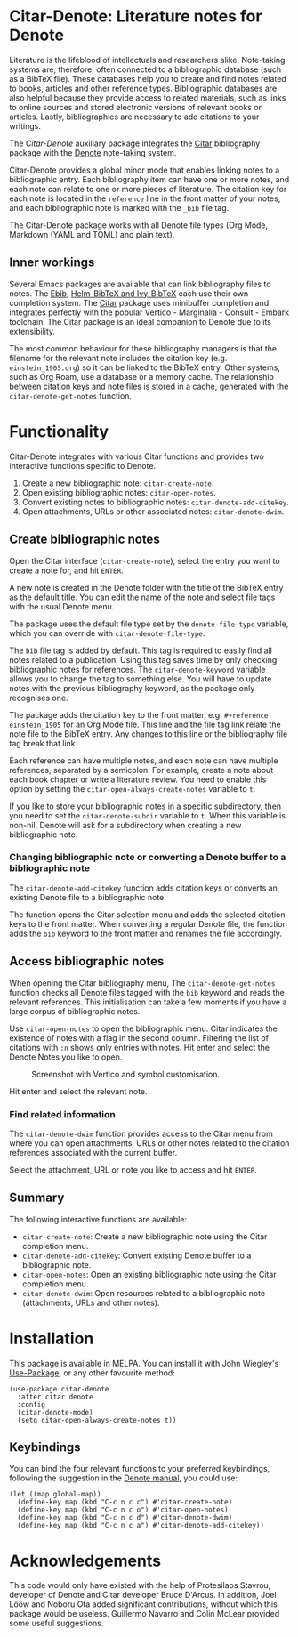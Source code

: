 [[https://melpa.org/#/citar-denote][file:https://melpa.org/packages/citar-denote-badge.svg]]

* Citar-Denote: Literature notes for Denote
Literature is the lifeblood of intellectuals and researchers alike. Note-taking systems are, therefore, often connected to a bibliographic database (such as a BibTeX file). These databases help you to create and find notes related to books, articles and other reference types. Bibliographic databases are also helpful because they provide access to related materials, such as links to online sources and stored electronic versions of relevant books or articles. Lastly, bibliographies are necessary to add citations to your writings.

The /Citar-Denote/ auxiliary package integrates the [[https://github.com/emacs-citar/citar][Citar]] bibliography package with the [[https://protesilaos.com/emacs/denote][Denote]] note-taking system. 

Citar-Denote provides a global minor mode that enables linking notes to a bibliographic entry. Each bibliography item can have one or more notes, and each note can relate to one or more pieces of literature. The citation key for each note is located in the =reference= line in the front matter of your notes, and each bibliographic note is marked with the =_bib= file tag.

The Citar-Denote package works with all Denote file types (Org Mode, Markdown (YAML and TOML) and plain text).

** Inner workings
Several Emacs packages are available that can link bibliography files to notes. The [[https://joostkremers.github.io/ebib/][Ebib]], [[https://github.com/tmalsburg/helm-bibtex][Helm-BibTeX and Ivy-BibTeX]] each use their own completion system. The [[https://github.com/emacs-citar/citar][Citar]] package uses minibuffer completion and integrates perfectly with the popular Vertico - Marginalia - Consult - Embark toolchain. The Citar package is an ideal companion to Denote due to its extensibility.

The most common behaviour for these bibliography managers is that the filename for the relevant note includes the citation key (e.g. =einstein_1905.org=) so it can be linked to the BibTeX entry. Other systems, such as Org Roam, use a database or a memory cache. The relationship between citation keys and note files is stored in a cache, generated with the =citar-denote-get-notes= function.

* Functionality
Citar-Denote integrates with various Citar functions and provides two interactive functions specific to Denote.

1. Create a new bibliographic note: =citar-create-note=.
2. Open existing bibliographic notes: =citar-open-notes=.
3. Convert existing notes to bibliographic notes: =citar-denote-add-citekey=.
4. Open attachments, URLs or other associated notes: =citar-denote-dwim=.

** Create bibliographic notes
Open the Citar interface (=citar-create-note=), select the entry you want to create a note for, and hit =ENTER=.

A new note is created in the Denote folder with the title of the BibTeX entry as the default title. You can edit the name of the note and select file tags with the usual Denote menu.

The package uses the default file type set by the =denote-file-type= variable, which you can override with =citar-denote-file-type=. 

The =bib= file tag is added by default. This tag is required to easily find all notes related to a publication. Using this tag saves time by only checking bibliographic notes for references. The =citar-denote-keyword= variable allows you to change the tag to something else. You will have to update notes with the previous bibliography keyword, as the package only recognises one.

The package adds the citation key to the front matter, e.g. =#+reference: einstein_1905= for an Org Mode file. This line and the file tag link relate the note file to the BibTeX entry. Any changes to this line or the bibliography file tag break that link.

Each reference can have multiple notes, and each note can have multiple references, separated by a semicolon. For example, create a note about each book chapter or write a literature review. You need to enable this option by setting the =citar-open-always-create-notes= variable to =t=.

If you like to store your bibliographic notes in a specific subdirectory, then you need to set the =citar-denote-subdir= variable to =t=. When this variable is non-nil, Denote will ask for a subdirectory when creating a new bibliographic note.

*** Changing bibliographic note or converting a Denote buffer to a bibliographic note
The =citar-denote-add-citekey= function adds citation keys or converts an existing Denote file to a bibliographic note.

The function opens the Citar selection menu and adds the selected citation keys to the front matter. When converting a regular Denote file, the function adds the =bib= keyword to the front matter and renames the file accordingly.

** Access bibliographic notes
When opening the Citar bibliography menu, The =citar-denote-get-notes= function checks all Denote files tagged with the =bib= keyword and reads the relevant references. This initialisation can take a few moments if you have a large corpus of bibliographic notes.

Use =citar-open-notes= to open the bibliographic menu. Citar indicates the existence of notes with a flag in the second column. Filtering the list of citations with =:n= shows only entries with notes. Hit enter and select the Denote Notes you like to open.

#+caption: Screenshot with Vertico and symbol customisation.
[[file:citar-menu.png]]

Hit enter and select the relevant note.

*** Find related information
The =citar-denote-dwim= function provides access to the Citar menu from where you can open attachments, URLs or other notes related to the citation references associated with the current buffer.

Select the attachment, URL or note you like to access and hit =ENTER=.

** Summary
The following interactive functions are available:
- =citar-create-note=: Create a new bibliographic note using the Citar completion menu.
- =citar-denote-add-citekey=: Convert existing Denote buffer to a bibliographic note.
- =citar-open-notes=: Open an existing bibliographic note using the Citar completion menu.
- =citar-denote-dwim=: Open resources related to a bibliographic note (attachments, URLs and other notes).

* Installation
This package is available in MELPA. You can install it with  John Wiegley's [[https://github.com/jwiegley/use-package][Use-Package]], or any other favourite method:

#+begin_src elisp
  (use-package citar-denote
    :after citar denote
    :config
    (citar-denote-mode)
    (setq citar-open-always-create-notes t))
#+end_src

** Keybindings
You can bind the four relevant functions to your preferred keybindings, following the suggestion in the [[https://protesilaos.com/emacs/denote#h:5d16932d-4f7b-493d-8e6a-e5c396b15fd6][Denote manual]], you could use:

#+begin_src elisp
  (let ((map global-map))
    (define-key map (kbd "C-c n c c") #'citar-create-note)
    (define-key map (kbd "C-c n c o") #'citar-open-notes)
    (define-key map (kbd "C-c n c d") #'citar-denote-dwim)
    (define-key map (kbd "C-c n c a") #'citar-denote-add-citekey))
#+end_src

* Acknowledgements
This code would only have existed with the help of Protesilaos Stavrou, developer of Denote and Citar developer Bruce D'Arcus. In addition, Joel Lööw and Noboru Ota added significant contributions, without which this package would be useless. Guillermo Navarro and Colin McLear provided some useful suggestions.
